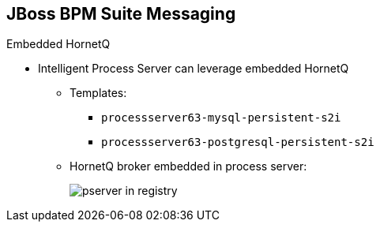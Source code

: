 :scrollbar:
:data-uri:
:noaudio:

== JBoss BPM Suite Messaging

.Embedded HornetQ

* Intelligent Process Server can leverage embedded HornetQ

** Templates:
*** `processserver63-mysql-persistent-s2i`
*** `processserver63-postgresql-persistent-s2i`
** HornetQ broker embedded in process server:
+
image::images/pserver_in_registry.png[]


ifdef::showscript[]

The OCP Red Hat Registry facilitates templates to integrate HornetQ as the broker for the JMS technology.

endif::showscript[]
